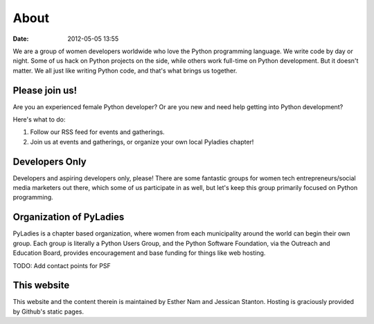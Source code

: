 ===========
About
===========

:date: 2012-05-05 13:55

We are a group of women developers worldwide who love the Python programming language.  We write code by day or night.  Some of us hack on Python projects on the side, while others work full-time on Python development.  But it doesn't matter.  We all just like writing Python code, and that's what brings us together.

Please join us!
================
Are you an experienced female Python developer?  Or are you new and need help getting into Python development?  

Here's what to do:

1. Follow our RSS feed for events and gatherings.
2. Join us at events and gatherings, or organize your own local Pyladies chapter!

Developers Only
================
Developers and aspiring developers only, please!  There are some fantastic groups for women tech entrepreneurs/social media marketers out there, which some of us participate in as well, but let's keep this group primarily focused on Python programming.

Organization of PyLadies
========================

PyLadies is a chapter based organization, where women from each municipality around the world can begin their own group. Each group is literally a Python Users Group, and the Python Software Foundation, via the Outreach and Education Board, provides encouragement and base funding for things like web hosting.

TODO: Add contact points for PSF

This website
==============

This website and the content therein is maintained by Esther Nam and Jessican Stanton. Hosting is graciously provided by Github's static pages. 